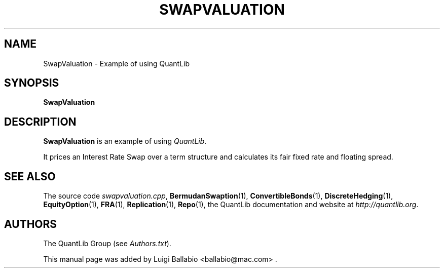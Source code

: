 .\" Man page contributed by Luigi Ballabio <ballabio@mac.com>
.\" and released under the Quantlib license
.TH SWAPVALUATION 1 "20 September 2001" QuantLib
.SH NAME
SwapValuation - Example of using QuantLib
.SH SYNOPSIS
.B SwapValuation
.SH DESCRIPTION
.PP
.B SwapValuation
is an example of using \fIQuantLib\fP.

It prices an Interest Rate Swap over a term structure and calculates
its fair fixed rate and floating spread.
.SH SEE ALSO
The source code
.IR swapvaluation.cpp ,
.BR BermudanSwaption (1),
.BR ConvertibleBonds (1),
.BR DiscreteHedging (1),
.BR EquityOption (1),
.BR FRA (1),
.BR Replication (1),
.BR Repo (1),
the QuantLib documentation and website at
.IR http://quantlib.org .

.SH AUTHORS
The QuantLib Group (see
.IR Authors.txt ).

This manual page was added by Luigi Ballabio
<ballabio@mac.com> .
